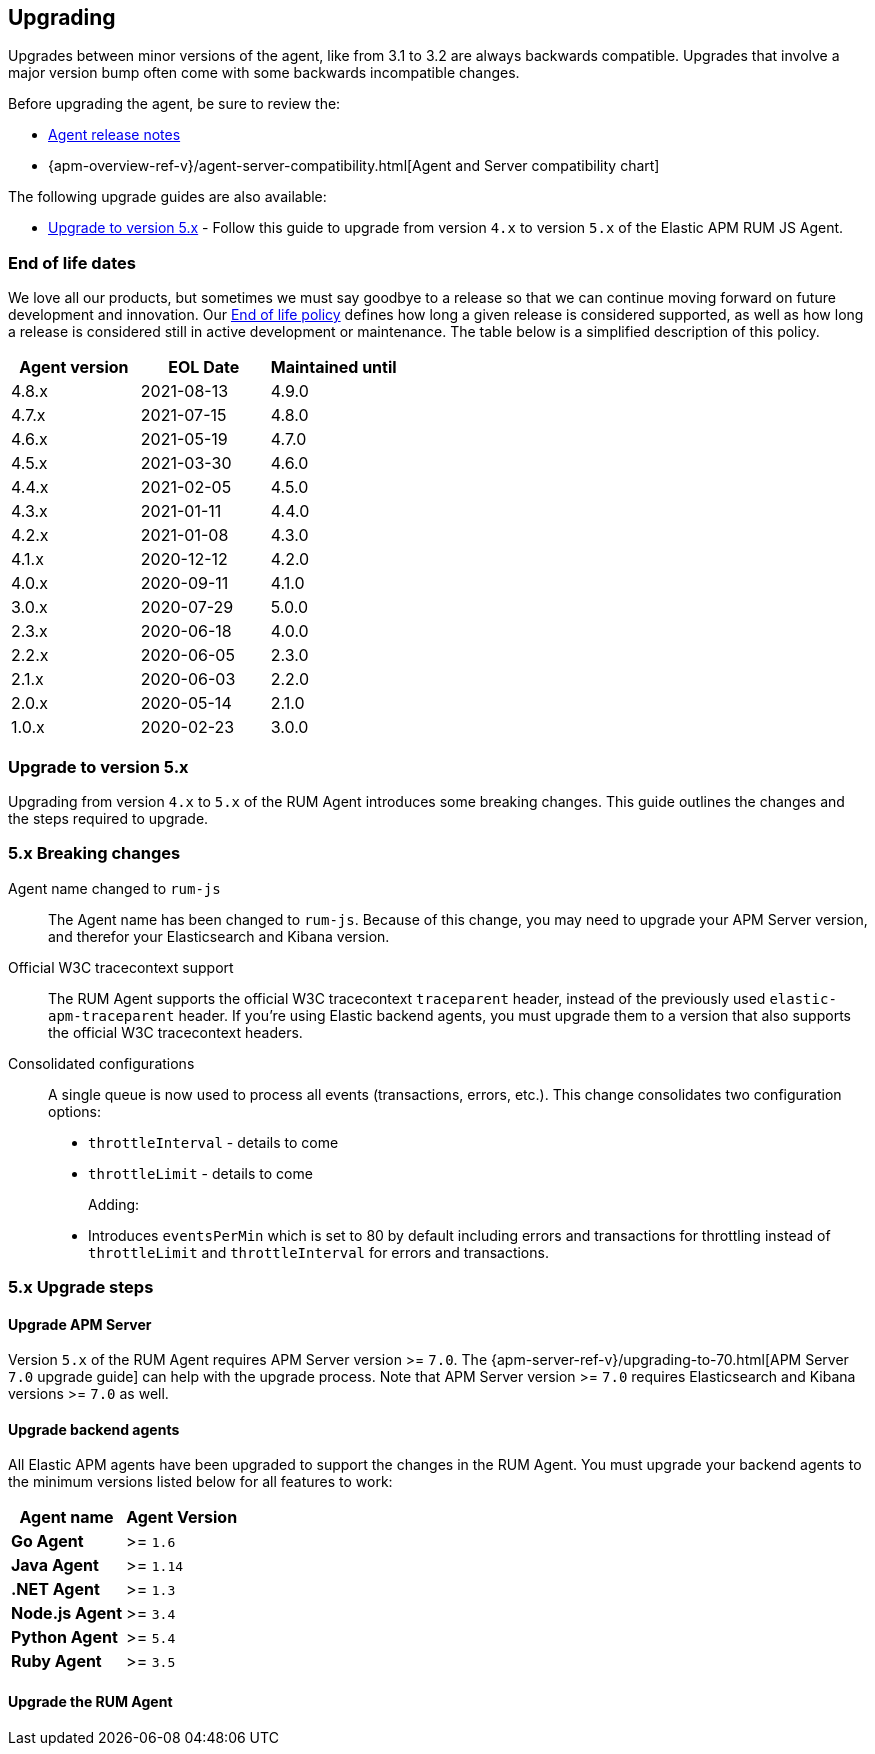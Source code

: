 [[upgrading]]
== Upgrading
Upgrades between minor versions of the agent, like from 3.1 to 3.2 are always backwards compatible.
Upgrades that involve a major version bump often come with some backwards incompatible changes.

Before upgrading the agent, be sure to review the:

* <<release-notes,Agent release notes>>
* {apm-overview-ref-v}/agent-server-compatibility.html[Agent and Server compatibility chart]

The following upgrade guides are also available:

* <<upgrade-to-v5>> - Follow this guide to upgrade from version `4.x` to version `5.x` of the
Elastic APM RUM JS Agent.

[float]
[[end-of-life-dates]]
=== End of life dates

We love all our products, but sometimes we must say goodbye to a release so that we can continue moving
forward on future development and innovation.
Our https://www.elastic.co/support/eol[End of life policy] defines how long a given release is considered supported,
as well as how long a release is considered still in active development or maintenance.
The table below is a simplified description of this policy.

[options="header"]
|====
|Agent version |EOL Date |Maintained until
|4.8.x |2021-08-13 |4.9.0
|4.7.x |2021-07-15 |4.8.0
|4.6.x |2021-05-19 |4.7.0
|4.5.x |2021-03-30 |4.6.0
|4.4.x |2021-02-05 |4.5.0
|4.3.x |2021-01-11 |4.4.0
|4.2.x |2021-01-08 |4.3.0
|4.1.x |2020-12-12 |4.2.0
|4.0.x |2020-09-11 |4.1.0
|3.0.x |2020-07-29 |5.0.0
|2.3.x |2020-06-18 |4.0.0
|2.2.x |2020-06-05 |2.3.0
|2.1.x |2020-06-03 |2.2.0
|2.0.x |2020-05-14 |2.1.0
|1.0.x |2020-02-23 |3.0.0
|====

[[upgrade-to-v5]]
=== Upgrade to version 5.x

Upgrading from version `4.x` to `5.x` of the RUM Agent introduces some breaking changes.
This guide outlines the changes and the steps required to upgrade.

[float]
[[v5-breaking-changes]]
=== 5.x Breaking changes

Agent name changed to `rum-js`::
The Agent name has been changed to `rum-js`.
Because of this change, you may need to upgrade your APM Server version,
and therefor your Elasticsearch and Kibana version.

Official W3C tracecontext support::
The RUM Agent supports the official W3C tracecontext `traceparent` header,
instead of the previously used `elastic-apm-traceparent` header.
If you're using Elastic backend agents,
you must upgrade them to a version that also supports the official W3C tracecontext headers.

// https://github.com/elastic/apm-agent-rum-js/pull/664
// WIP! I still need to clean this up
Consolidated configurations::
A single queue is now used to process all events (transactions, errors, etc.).
This change consolidates two configuration options:
+
* `throttleInterval` - details to come
* `throttleLimit` - details to come
+
Adding:
+
* Introduces `eventsPerMin` which is set to 80 by default including errors and transactions for throttling instead of `throttleLimit` and `throttleInterval` for errors and transactions.

[float]
[[v5-upgrade-steps]]
=== 5.x Upgrade steps

[float]
[[v5-upgrade-server]]
==== Upgrade APM Server

Version `5.x` of the RUM Agent requires APM Server version >= `7.0`.
The {apm-server-ref-v}/upgrading-to-70.html[APM Server `7.0` upgrade guide] can help with the upgrade process.
Note that APM Server version >= `7.0` requires Elasticsearch and Kibana versions >= `7.0` as well.

[float]
[[v5-upgrade-agents]]
==== Upgrade backend agents

All Elastic APM agents have been upgraded to support the changes in the RUM Agent.
You must upgrade your backend agents to the minimum versions listed below for all features to work:

[options="header"]
|====
|Agent name |Agent Version
|**Go Agent**|>= `1.6`
|**Java Agent**|>= `1.14`
|**.NET Agent**|>= `1.3`
|**Node.js Agent**|>= `3.4`
|**Python Agent**|>= `5.4`
|**Ruby Agent**|>= `3.5`
|====

[float]
[[v5-upgrade-rum-agent]]
==== Upgrade the RUM Agent

// Update your configuration

// Upgrade the Agent
